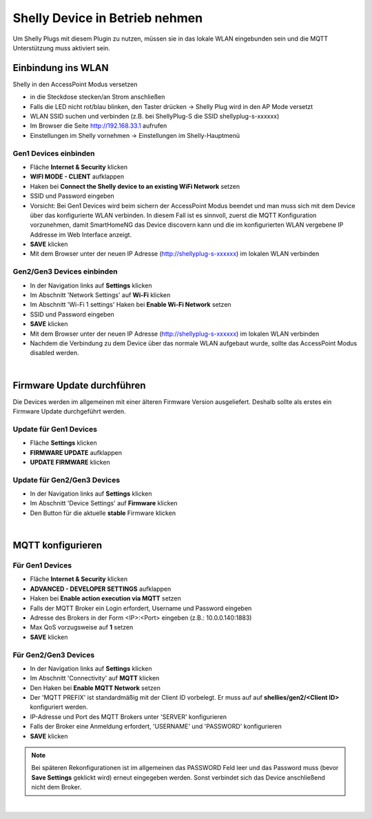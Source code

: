 
Shelly Device in Betrieb nehmen
===============================

Um Shelly Plugs mit diesem Plugin zu nutzen, müssen sie in das lokale WLAN eingebunden sein und die MQTT Unterstützung
muss aktiviert sein.

Einbindung ins WLAN
-------------------

Shelly in den AccessPoint Modus versetzen

- in die Steckdose stecken/an Strom anschließen
- Falls die LED nicht rot/blau blinken, den Taster drücken -> Shelly Plug wird in den AP Mode versetzt
- WLAN SSID suchen und verbinden (z.B. bei ShellyPlug-S die SSID shellyplug-s-xxxxxx)
- Im Browser die Seite http://192.168.33.1 aufrufen
- Einstellungen im Shelly vornehmen -> Einstellungen im Shelly-Hauptmenü

Gen1 Devices einbinden
~~~~~~~~~~~~~~~~~~~~~~

- Fläche **Internet & Security** klicken
- **WIFI MODE - CLIENT** aufklappen
- Haken bei **Connect the Shelly device to an existing WiFi Network** setzen
- SSID und Password eingeben
- Vorsicht: Bei Gen1 Devices wird beim sichern der AccessPoint Modus beendet und man muss sich mit dem Device über das
  konfigurierte WLAN verbinden. In diesem Fall ist es sinnvoll, zuerst die MQTT Konfiguration vorzunehmen, damit
  SmartHomeNG das Device discovern kann und die im konfigurierten WLAN vergebene IP Addresse im Web Interface anzeigt.
- **SAVE** klicken
- Mit dem Browser unter der neuen IP Adresse (http://shellyplug-s-xxxxxx) im lokalen WLAN verbinden

Gen2/Gen3 Devices einbinden
~~~~~~~~~~~~~~~~~~~~~~~~~~~

- In der Navigation links auf **Settings** klicken
- Im Abschnitt 'Network Settings' auf **Wi-Fi** klicken
- Im Abschnitt 'Wi-Fi 1 settings' Haken bei **Enable Wi-Fi Network** setzen
- SSID und Password eingeben
- **SAVE** klicken
- Mit dem Browser unter der neuen IP Adresse (http://shellyplug-s-xxxxxx) im lokalen WLAN verbinden
- Nachdem die Verbindung zu dem Device über das normale WLAN aufgebaut wurde, sollte das AccessPoint Modus disabled
  werden.

|

Firmware Update durchführen
---------------------------

Die Devices werden im allgemeinen mit einer älteren Firmware Version ausgeliefert. Deshalb sollte als erstes ein
Firmware Update durchgeführt werden.

Update für Gen1 Devices
~~~~~~~~~~~~~~~~~~~~~~~

- Fläche **Settings** klicken
- **FIRMWARE UPDATE** aufklappen
- **UPDATE FIRMWARE** klicken

Update für Gen2/Gen3 Devices
~~~~~~~~~~~~~~~~~~~~~~~~~~~~

- In der Navigation links auf **Settings** klicken
- Im Abschnitt 'Device Settings' auf **Firmware** klicken
- Den Button für die aktuelle **stable** Firmware klicken

|

MQTT konfigurieren
------------------

Für Gen1 Devices
~~~~~~~~~~~~~~~~

- Fläche **Internet & Security** klicken
- **ADVANCED - DEVELOPER SETTINGS** aufklappen
- Haken bei **Enable action execution via MQTT** setzen
- Falls der MQTT Broker ein Login erfordert, Username und Password eingeben
- Adresse des Brokers in der Form <IP>:<Port> eingeben (z.B.: 10.0.0.140:1883)
- Max QoS vorzugsweise auf **1** setzen
- **SAVE** klicken

.. image:: assets/gen1_mqtt_settings.jpg
   :class: screenshot

Für Gen2/Gen3 Devices
~~~~~~~~~~~~~~~~~~~~~

- In der Navigation links auf **Settings** klicken
- Im Abschnitt 'Connectivity' auf **MQTT** klicken
- Den Haken bei **Enable MQTT Network** setzen
- Der 'MQTT PREFIX' ist standardmäßig mit der Client ID vorbelegt. Er muss auf auf **shellies/gen2/<Client ID>**
  konfiguriert werden.
- IP-Adresse und Port des MQTT Brokers unter 'SERVER' konfigurieren
- Falls der Broker eine Anmeldung erfordert, 'USERNAME' und 'PASSWORD' konfigurieren
- **SAVE** klicken

.. image:: assets/gen2_mqtt_settings.jpg
   :class: screenshot

.. note::

    Bei späteren Rekonfigurationen ist im allgemeinen das PASSWORD Feld leer und das Password muss
    (bevor **Save Settings** geklickt wird) erneut eingegeben werden. Sonst verbindet sich das Device
    anschließend nicht dem Broker.

|
